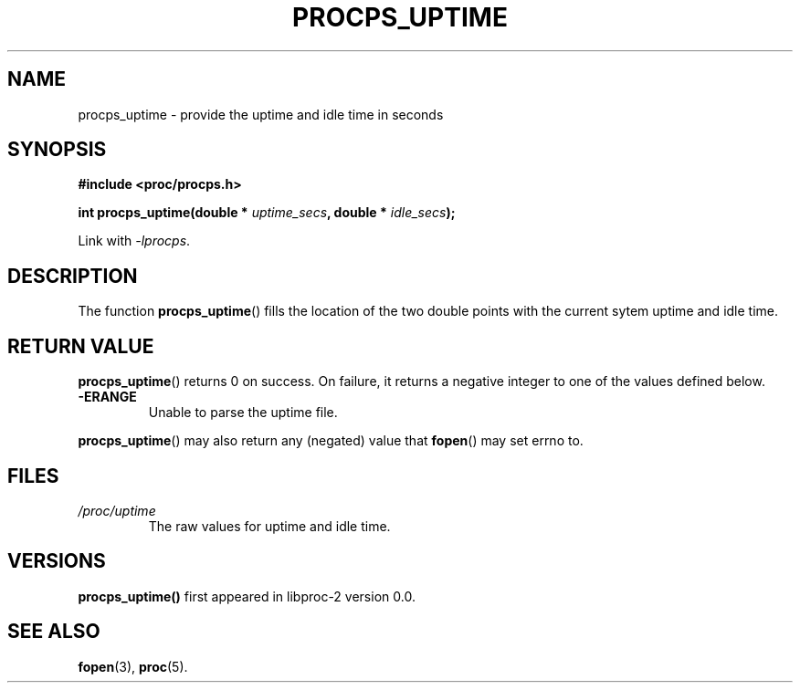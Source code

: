 .\" (C) Copyright 2016 Craig Small <csmall@enc.com.au>
.\"
.\" %%%LICENSE_START(LGPL_2.1+)
.\" This manual is free software; you can redistribute it and/or
.\" modify it under the terms of the GNU Lesser General Public
.\" License as published by the Free Software Foundation; either
.\" version 2.1 of the License, or (at your option) any later version.
.\"
.\" This manual is distributed in the hope that it will be useful,
.\" but WITHOUT ANY WARRANTY; without even the implied warranty of
.\" MERCHANTABILITY or FITNESS FOR A PARTICULAR PURPOSE.  See the GNU
.\" Lesser General Public License for more details.
.\"
.\" You should have received a copy of the GNU Lesser General Public
.\" License along with this library; if not, write to the Free Software
.\" Foundation, Inc., 51 Franklin Street, Fifth Floor, Boston, MA  02110-1301  USA
.\" %%%LICENSE_END
.\"
.TH PROCPS_UPTIME 3 2016-05-01 "libproc-2"
.\" Please adjust this date whenever revising the manpage.
.\"
.SH NAME
procps_uptime \-
provide the uptime and idle time in seconds
.SH SYNOPSIS
.B #include <proc/procps.h>
.sp
.BI "int procps_uptime(double * " uptime_secs ", double * " idle_secs ");"
.sp
Link with \fI\-lprocps\fP.
.SH DESCRIPTION
The function
.BR procps_uptime ()
fills the location of the two double points with the current sytem uptime
and idle time.
.SH RETURN VALUE
.BR procps_uptime ()
returns 0 on success. On failure, it
returns a negative integer to one of the values defined below.
.TP
.B -ERANGE
Unable to parse the uptime file.
.PP
.BR procps_uptime ()
may also return any (negated) value that \fBfopen\fR() may set errno to.

.SH FILES
.TP
.I /proc/uptime
The raw values for uptime and idle time.

.SH VERSIONS
.B procps_uptime()
first appeared in libproc-2 version 0.0.

.SH SEE ALSO
.BR fopen (3),
.BR proc (5).
